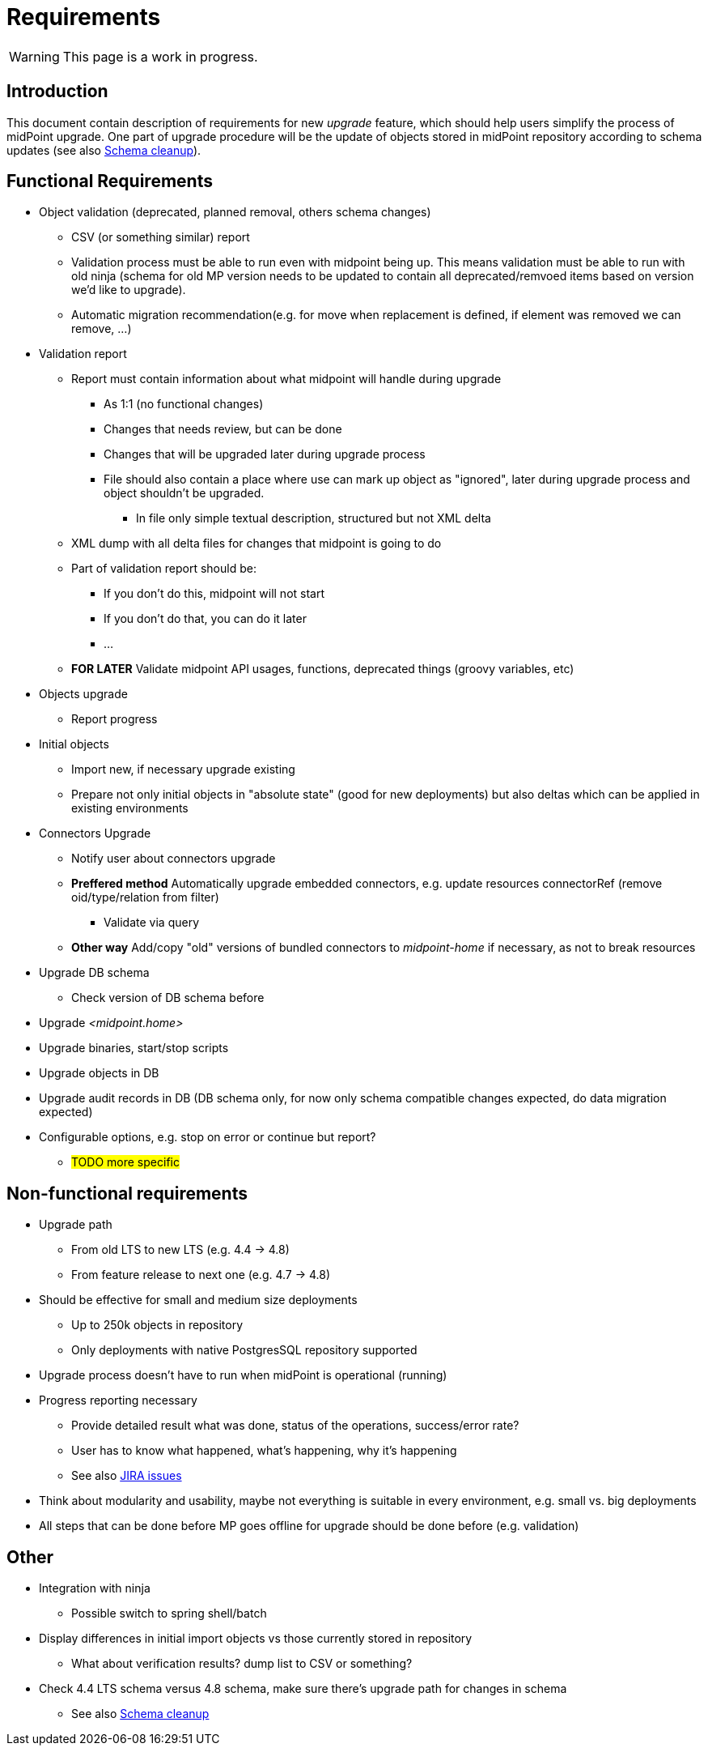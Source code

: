 = Requirements
:page-since: 4.8
:page-toc: top

WARNING: This page is a work in progress.

== Introduction

This document contain description of requirements for new _upgrade_ feature, which should help users simplify the process of midPoint upgrade.
One part of upgrade procedure will be the update of objects stored in midPoint repository according to schema updates (see also xref:/midpoint/devel/design/schema-cleanup-4.8/schema-cleanup.adoc[Schema cleanup]).

== Functional Requirements

* Object validation (deprecated, planned removal, others schema changes)
** CSV (or something similar) report
** Validation process must be able to run even with midpoint being up.
This means validation must be able to run with old ninja (schema for old MP version needs to be updated to contain all deprecated/remvoed items based on version we'd like to upgrade).
** Automatic migration recommendation(e.g. for move when replacement is defined, if element was removed we can remove, ...)
* Validation report
** Report must contain information about what midpoint will handle during upgrade
*** As 1:1 (no functional changes)
*** Changes that needs review, but can be done
*** Changes that will be upgraded later during upgrade process
*** File should also contain a place where use can mark up object as "ignored", later during upgrade process and object shouldn't be upgraded.
**** In file only simple textual description, structured but not XML delta
** XML dump with all delta files for changes that midpoint is going to do
** Part of validation report should be:
*** If you don't do this, midpoint will not start
*** If you don't do that, you can do it later
*** ...
** *FOR LATER* Validate midpoint API usages, functions, deprecated things (groovy variables, etc)
* Objects upgrade
** Report progress
* Initial objects
** Import new, if necessary upgrade existing
** Prepare not only initial objects in "absolute state" (good for new deployments) but also deltas which can be applied in existing environments
* Connectors Upgrade
** Notify user about connectors upgrade
** *Preffered method* Automatically upgrade embedded connectors, e.g. update resources connectorRef (remove oid/type/relation from filter)
*** Validate via query
** *Other way* Add/copy "old" versions of bundled connectors to _midpoint-home_ if necessary, as not to break resources
* Upgrade DB schema
** Check version of DB schema before
* Upgrade _<midpoint.home>_
* Upgrade binaries, start/stop scripts
* Upgrade objects in DB
* Upgrade audit records in DB (DB schema only, for now only schema compatible changes expected, do data migration expected)
* Configurable options, e.g. stop on error or continue but report?
** #TODO more specific#

== Non-functional requirements

* Upgrade path
** From old LTS to new LTS (e.g. 4.4 -> 4.8)
** From feature release to next one (e.g. 4.7 -> 4.8)
* Should be effective for small and medium size deployments
** Up to 250k objects in repository
** Only deployments with native PostgresSQL repository supported
* Upgrade process doesn't have to run when midPoint is operational (running)
* Progress reporting necessary
** Provide detailed result what was done, status of the operations, success/error rate?
** User has to know what happened, what's happening, why it's happening
** See also https://jira.evolveum.com/issues/?jql=resolution%20%3D%20Unresolved%20AND%20labels%20%3D%20ninja[JIRA issues]
* Think about modularity and usability, maybe not everything is suitable in every environment, e.g. small vs. big deployments
* All steps that can be done before MP goes offline for upgrade should be done before (e.g. validation)

== Other

* Integration with ninja
** Possible switch to spring shell/batch
* Display differences in initial import objects vs those currently stored in repository
** What about verification results? dump list to CSV or something?
* Check 4.4 LTS schema versus 4.8 schema, make sure there's upgrade path for changes in schema
** See also xref:/midpoint/devel/design/schema-cleanup-4.8/schema-cleanup.adoc[Schema cleanup]
